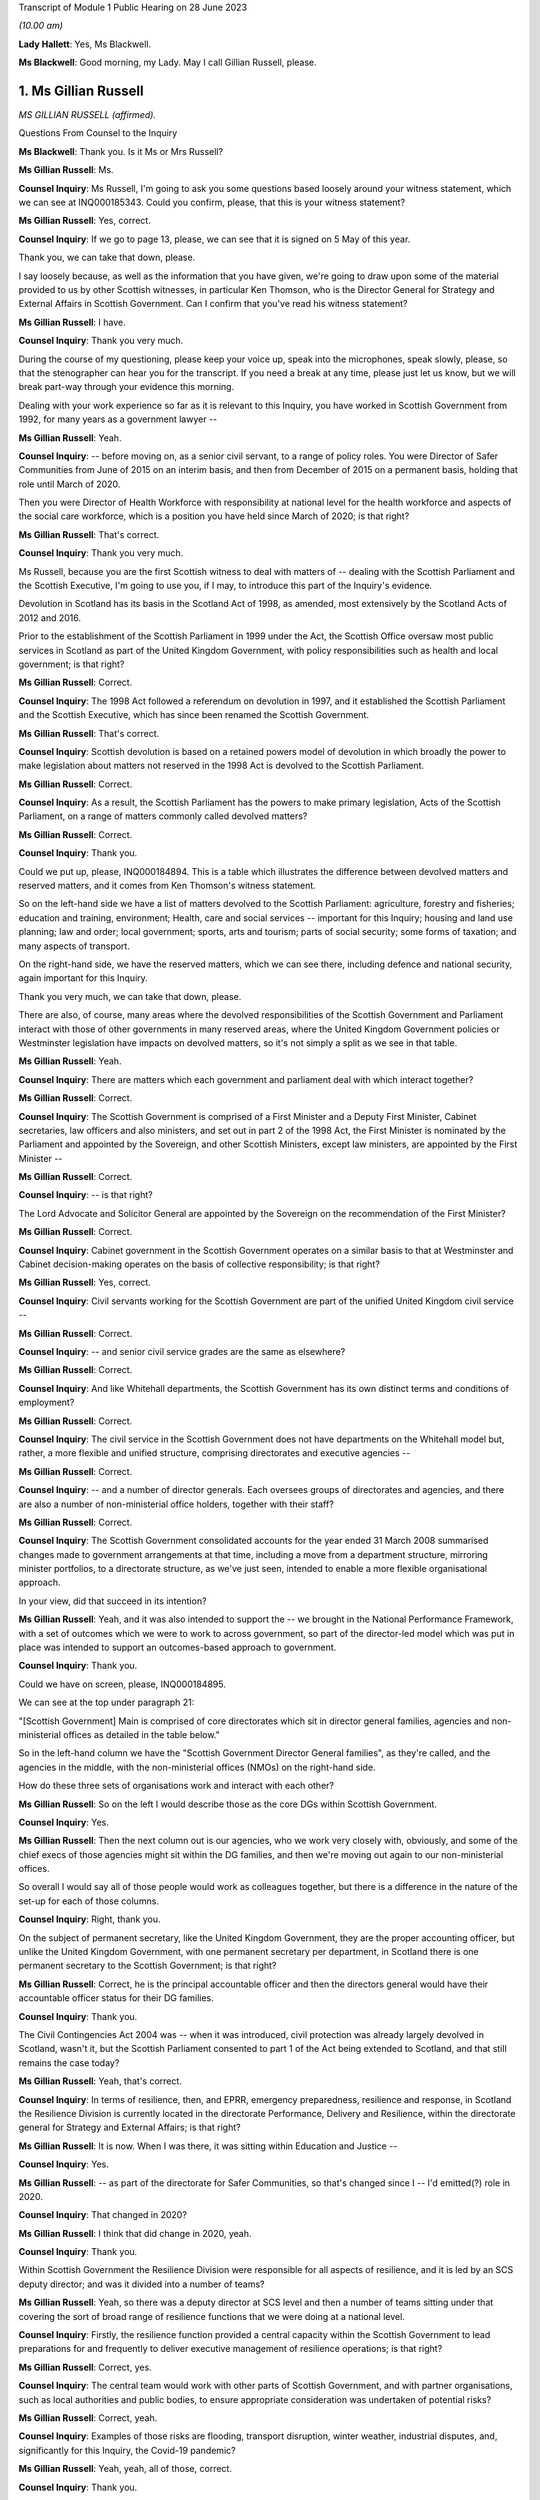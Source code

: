Transcript of Module 1 Public Hearing on 28 June 2023

*(10.00 am)*

**Lady Hallett**: Yes, Ms Blackwell.

**Ms Blackwell**: Good morning, my Lady. May I call Gillian Russell, please.

1. Ms Gillian Russell
=====================

*MS GILLIAN RUSSELL (affirmed).*

Questions From Counsel to the Inquiry

**Ms Blackwell**: Thank you. Is it Ms or Mrs Russell?

**Ms Gillian Russell**: Ms.

**Counsel Inquiry**: Ms Russell, I'm going to ask you some questions based loosely around your witness statement, which we can see at INQ000185343. Could you confirm, please, that this is your witness statement?

**Ms Gillian Russell**: Yes, correct.

**Counsel Inquiry**: If we go to page 13, please, we can see that it is signed on 5 May of this year.

Thank you, we can take that down, please.

I say loosely because, as well as the information that you have given, we're going to draw upon some of the material provided to us by other Scottish witnesses, in particular Ken Thomson, who is the Director General for Strategy and External Affairs in Scottish Government. Can I confirm that you've read his witness statement?

**Ms Gillian Russell**: I have.

**Counsel Inquiry**: Thank you very much.

During the course of my questioning, please keep your voice up, speak into the microphones, speak slowly, please, so that the stenographer can hear you for the transcript. If you need a break at any time, please just let us know, but we will break part-way through your evidence this morning.

Dealing with your work experience so far as it is relevant to this Inquiry, you have worked in Scottish Government from 1992, for many years as a government lawyer --

**Ms Gillian Russell**: Yeah.

**Counsel Inquiry**: -- before moving on, as a senior civil servant, to a range of policy roles. You were Director of Safer Communities from June of 2015 on an interim basis, and then from December of 2015 on a permanent basis, holding that role until March of 2020.

Then you were Director of Health Workforce with responsibility at national level for the health workforce and aspects of the social care workforce, which is a position you have held since March of 2020; is that right?

**Ms Gillian Russell**: That's correct.

**Counsel Inquiry**: Thank you very much.

Ms Russell, because you are the first Scottish witness to deal with matters of -- dealing with the Scottish Parliament and the Scottish Executive, I'm going to use you, if I may, to introduce this part of the Inquiry's evidence.

Devolution in Scotland has its basis in the Scotland Act of 1998, as amended, most extensively by the Scotland Acts of 2012 and 2016.

Prior to the establishment of the Scottish Parliament in 1999 under the Act, the Scottish Office oversaw most public services in Scotland as part of the United Kingdom Government, with policy responsibilities such as health and local government; is that right?

**Ms Gillian Russell**: Correct.

**Counsel Inquiry**: The 1998 Act followed a referendum on devolution in 1997, and it established the Scottish Parliament and the Scottish Executive, which has since been renamed the Scottish Government.

**Ms Gillian Russell**: That's correct.

**Counsel Inquiry**: Scottish devolution is based on a retained powers model of devolution in which broadly the power to make legislation about matters not reserved in the 1998 Act is devolved to the Scottish Parliament.

**Ms Gillian Russell**: Correct.

**Counsel Inquiry**: As a result, the Scottish Parliament has the powers to make primary legislation, Acts of the Scottish Parliament, on a range of matters commonly called devolved matters?

**Ms Gillian Russell**: Correct.

**Counsel Inquiry**: Thank you.

Could we put up, please, INQ000184894. This is a table which illustrates the difference between devolved matters and reserved matters, and it comes from Ken Thomson's witness statement.

So on the left-hand side we have a list of matters devolved to the Scottish Parliament: agriculture, forestry and fisheries; education and training, environment; Health, care and social services -- important for this Inquiry; housing and land use planning; law and order; local government; sports, arts and tourism; parts of social security; some forms of taxation; and many aspects of transport.

On the right-hand side, we have the reserved matters, which we can see there, including defence and national security, again important for this Inquiry.

Thank you very much, we can take that down, please.

There are also, of course, many areas where the devolved responsibilities of the Scottish Government and Parliament interact with those of other governments in many reserved areas, where the United Kingdom Government policies or Westminster legislation have impacts on devolved matters, so it's not simply a split as we see in that table.

**Ms Gillian Russell**: Yeah.

**Counsel Inquiry**: There are matters which each government and parliament deal with which interact together?

**Ms Gillian Russell**: Correct.

**Counsel Inquiry**: The Scottish Government is comprised of a First Minister and a Deputy First Minister, Cabinet secretaries, law officers and also ministers, and set out in part 2 of the 1998 Act, the First Minister is nominated by the Parliament and appointed by the Sovereign, and other Scottish Ministers, except law ministers, are appointed by the First Minister --

**Ms Gillian Russell**: Correct.

**Counsel Inquiry**: -- is that right?

The Lord Advocate and Solicitor General are appointed by the Sovereign on the recommendation of the First Minister?

**Ms Gillian Russell**: Correct.

**Counsel Inquiry**: Cabinet government in the Scottish Government operates on a similar basis to that at Westminster and Cabinet decision-making operates on the basis of collective responsibility; is that right?

**Ms Gillian Russell**: Yes, correct.

**Counsel Inquiry**: Civil servants working for the Scottish Government are part of the unified United Kingdom civil service --

**Ms Gillian Russell**: Correct.

**Counsel Inquiry**: -- and senior civil service grades are the same as elsewhere?

**Ms Gillian Russell**: Correct.

**Counsel Inquiry**: And like Whitehall departments, the Scottish Government has its own distinct terms and conditions of employment?

**Ms Gillian Russell**: Correct.

**Counsel Inquiry**: The civil service in the Scottish Government does not have departments on the Whitehall model but, rather, a more flexible and unified structure, comprising directorates and executive agencies --

**Ms Gillian Russell**: Correct.

**Counsel Inquiry**: -- and a number of director generals. Each oversees groups of directorates and agencies, and there are also a number of non-ministerial office holders, together with their staff?

**Ms Gillian Russell**: Correct.

**Counsel Inquiry**: The Scottish Government consolidated accounts for the year ended 31 March 2008 summarised changes made to government arrangements at that time, including a move from a department structure, mirroring minister portfolios, to a directorate structure, as we've just seen, intended to enable a more flexible organisational approach.

In your view, did that succeed in its intention?

**Ms Gillian Russell**: Yeah, and it was also intended to support the -- we brought in the National Performance Framework, with a set of outcomes which we were to work to across government, so part of the director-led model which was put in place was intended to support an outcomes-based approach to government.

**Counsel Inquiry**: Thank you.

Could we have on screen, please, INQ000184895.

We can see at the top under paragraph 21:

"[Scottish Government] Main is comprised of core directorates which sit in director general families, agencies and non-ministerial offices as detailed in the table below."

So in the left-hand column we have the "Scottish Government Director General families", as they're called, and the agencies in the middle, with the non-ministerial offices (NMOs) on the right-hand side.

How do these three sets of organisations work and interact with each other?

**Ms Gillian Russell**: So on the left I would describe those as the core DGs within Scottish Government.

**Counsel Inquiry**: Yes.

**Ms Gillian Russell**: Then the next column out is our agencies, who we work very closely with, obviously, and some of the chief execs of those agencies might sit within the DG families, and then we're moving out again to our non-ministerial offices.

So overall I would say all of those people would work as colleagues together, but there is a difference in the nature of the set-up for each of those columns.

**Counsel Inquiry**: Right, thank you.

On the subject of permanent secretary, like the United Kingdom Government, they are the proper accounting officer, but unlike the United Kingdom Government, with one permanent secretary per department, in Scotland there is one permanent secretary to the Scottish Government; is that right?

**Ms Gillian Russell**: Correct, he is the principal accountable officer and then the directors general would have their accountable officer status for their DG families.

**Counsel Inquiry**: Thank you.

The Civil Contingencies Act 2004 was -- when it was introduced, civil protection was already largely devolved in Scotland, wasn't it, but the Scottish Parliament consented to part 1 of the Act being extended to Scotland, and that still remains the case today?

**Ms Gillian Russell**: Yeah, that's correct.

**Counsel Inquiry**: In terms of resilience, then, and EPRR, emergency preparedness, resilience and response, in Scotland the Resilience Division is currently located in the directorate Performance, Delivery and Resilience, within the directorate general for Strategy and External Affairs; is that right?

**Ms Gillian Russell**: It is now. When I was there, it was sitting within Education and Justice --

**Counsel Inquiry**: Yes.

**Ms Gillian Russell**: -- as part of the directorate for Safer Communities, so that's changed since I -- I'd emitted(?) role in 2020.

**Counsel Inquiry**: That changed in 2020?

**Ms Gillian Russell**: I think that did change in 2020, yeah.

**Counsel Inquiry**: Thank you.

Within Scottish Government the Resilience Division were responsible for all aspects of resilience, and it is led by an SCS deputy director; and was it divided into a number of teams?

**Ms Gillian Russell**: Yeah, so there was a deputy director at SCS level and then a number of teams sitting under that covering the sort of broad range of resilience functions that we were doing at a national level.

**Counsel Inquiry**: Firstly, the resilience function provided a central capacity within the Scottish Government to lead preparations for and frequently to deliver executive management of resilience operations; is that right?

**Ms Gillian Russell**: Correct, yes.

**Counsel Inquiry**: The central team would work with other parts of Scottish Government, and with partner organisations, such as local authorities and public bodies, to ensure appropriate consideration was undertaken of potential risks?

**Ms Gillian Russell**: Correct, yeah.

**Counsel Inquiry**: Examples of those risks are flooding, transport disruption, winter weather, industrial disputes, and, significantly for this Inquiry, the Covid-19 pandemic?

**Ms Gillian Russell**: Yeah, yeah, all of those, correct.

**Counsel Inquiry**: Thank you.

Could we put up, please, INQ000102938. This is a document titled Preparing Scotland -- Scottish Guidance on Resilience -- Philosophy, Principles, Structures and Regulatory Duties.

If we move to page 2, please, we can see that, if we could just have a look at the whole page, first of all, thank you, we can see bottom left-hand corner it's signed by John Swinney, the "Deputy First Minister" --

**Ms Gillian Russell**: Correct.

**Counsel Inquiry**: -- "with responsibility for Resilience".

**Ms Gillian Russell**: Yeah.

**Counsel Inquiry**: We'll move in a moment to talk about his role in resilience. We can see it's dated June of 2016.

Let's look at the ministerial foreword, please, to identify what this document is intended to achieve:

"Resilience is everyone's business. Individuals, communities, emergency services and the wider public sector including Scottish Government, as well as voluntary organisations and businesses all have their part to play in making Scotland safe and secure."

If we scroll down, please, to the next main paragraph:

"This revised Preparing Scotland guidance sets out the philosophy, principles and practices that act as the building blocks for resilience. It is based on the experience and expertise of the resilience community within Scotland. Resilience professionals will be the main readership of this guidance and, with the support of the Scottish Government, they are key to effective co-ordination of the five key activities of Integrated Emergency Management, namely assessment, prevention, preparation, response and recovery."

Then this:

"It is vital, however, that we all see Scotland's resilience as our responsibility to support the safety and well-being of our neighbours and communities across the country, from those in remote and rural locations to those in our towns and cities. This message, that resilience is everyone's business, needs to be echoed across Scotland and I would urge you all to take this message forward."

Now, if we move to page 5, please -- thank you -- we can see that the purpose of the guidance is:

"... not intended to be an operations manual, but is instead guidance to responders assisting them assess, plan, respond and recover. It establishes good practice based on professional expertise, legislation and lessons learned from planning for and dealing with major emergencies at all levels. It reflects a process which prepares for emergencies from the identification of a risk to the completion of the recovery process."

So as we can see there, it's a set of guidance intended to cover the whole --

**Ms Gillian Russell**: Yeah.

**Counsel Inquiry**: -- of the process from identification of risk down to the very end of the recovery process.

**Ms Gillian Russell**: Yeah, and it was intended to be put in place in a way that was user friendly.

**Counsel Inquiry**: Yes.

**Ms Gillian Russell**: So if you go on to the Ready Scotland website, you can see quite easily how that guidance flows out from central right down into community and the guidance around communities, for example.

**Counsel Inquiry**: We'll look at that in a moment, yes.

Could we go to page 7 of this document, please. Thank you, and just zoom in to the "'Hub and Spokes' Model" of "Preparing Scotland".

Now, we can see that there are several issues here to be considered. Can you explain to us, please, Ms Russell, how you would use this table, this diagram, in order to demonstrate the preparedness process in terms of risk assessment and response to any emergency?

**Ms Gillian Russell**: Yeah, so the central document Preparing Scotland sets out the detail around, I suppose, that higher level strategic thinking about how to do your preparation for -- in relation to risk.

Then, as you see, what are called the spokes, each have their own guidance sitting underneath it. So, for example, if you press on "Community Resilience", what you will get is then a whole set of guidance about how to respond in relation to that, building resilient communities, and there's a whole set of guidance dated May 2019 that sits underneath that button that sets out principles and approaches to how to go about ensuring that you have that resilient community at local level.

So if you go round each of the buttons, they'll each have a set of, I suppose, cascading guidance which fits within the subject heading.

If you look at "Care for People" as another example, the Care for People guidance which was published in 2017 sets out a whole set of things that you will want to consider if you're an organisation caring for people, and that would include things from setting up, for example, shelters to thinking about diversity and inclusion within your communities.

So I suppose it was a way to try to help people to navigate what could be quite a complex environment, and really support people in their thinking in terms of their own preparation, bearing in mind that, in terms of the Civil Contingencies Act, the responsibility would still sit on the first and second responders, but really that point, resilience is everybody's business, how do you get to a point where resilience is really embedded through your society, through this kind of approach.

**Counsel Inquiry**: So who would be expected to use this guidance and to access the hub and spokes model in the way in which you've described?

**Ms Gillian Russell**: So it is publicly accessible information, so if you were a community group you could go onto this and actually have a look and say, "Right, I'm going to have a look at community resilience. What could I do as a community group to improve the resilience of my community?" So actually it was like a multifaceted audience that could use this. It's also something that we would expect our responder community to use, and we also had, obviously, in terms of overarching structure -- probably we'll come to this later -- our strategic resilience partnership, the regional resilience partnerships, and then our local resilience partnerships.

**Counsel Inquiry**: If we pressed on Risk and Preparedness Assessment, which is in the top left-hand spoke, what would we see there and how would that assist us? Bearing in mind that we're told it's not an operations manual --

**Ms Gillian Russell**: Yeah, yeah.

**Counsel Inquiry**: -- but it's guidance.

**Ms Gillian Russell**: So it would give you principles and ways and suggested ways of doing that risk and preparedness assessment, and I think there is evidence within the papers of how that started to then play out in practice. So it's, I suppose, a way of trying to support people culturally to think about resilience and then giving them some very practical ways of analysing and understanding what the risks are and how to mitigate them for them and their local areas.

**Counsel Inquiry**: How does this sit with the Ready Scotland website with its hyperlinks?

**Ms Gillian Russell**: Yeah, so that sits within Ready Scotland, so you can go into Ready Scotland and find that material.

**Counsel Inquiry**: And find this?

**Ms Gillian Russell**: Yeah.

**Counsel Inquiry**: Let's have a look at that, please.

It's at INQ000196610. If we scroll down, please, I think the next sheet should be a series of hyperlinks. Yes.

**Ms Gillian Russell**: Yeah, yeah.

**Counsel Inquiry**: So this is what we would see if we went on the Ready Scotland website, and explain to us, please, Ms Russell, what this is and how this would help.

**Ms Gillian Russell**: Yeah, so, I mean, they are really the spokes that we were talking about, so you would just go into any of those topics and that would give you a whole set of guidance. Some of the guidance is pretty long, some of it is much shorter and more concise, depending on the subject area and the level of detail it was felt necessary to provide.

But overall, if you look across all of the topics, the totality of the topics should be supporting your overall strategic priority about creating that resilient country that was talked about by Mr Swinney in that foreword.

**Counsel Inquiry**: Of course this is a public-facing website.

**Ms Gillian Russell**: Yes.

**Counsel Inquiry**: Anybody can go on this.

**Ms Gillian Russell**: Yes.

**Counsel Inquiry**: But would you also expect those within the Resilience department to need to access these sorts of documents or not?

**Ms Gillian Russell**: Yeah, so part of the role of Resilience Division was to make sure that this material was user friendly and publicly available in a format that was accessible to people. So that was some of the work. And I suppose it's always -- you know, Resilience was always on an improvement cycle, so, you know, we'd always be seeking to learn what was working, what needed to change and improve. So the documents, as they are now, would improve over time as we took feedback and heard how they were working in practice for people.

**Counsel Inquiry**: How often would that take place? Was there a set time at which the documents would automatically be reviewed and amended, or was it a reactive process and only took place if an issue arose and it was brought to your attention that one of the documents perhaps needed looking at?

**Ms Gillian Russell**: So I think the time I was in role was really the point at which all of this material was being assembled and put out into that public-facing forum. Since I've left, in 2020, I'm not sure how that process has worked, but certainly the expectation was that that would be adjusted over time.

**Counsel Inquiry**: Right. But these documents don't have a strict date by which they have to be reviewed?

**Ms Gillian Russell**: No, they didn't, no.

**Counsel Inquiry**: Thank you, we can take that down now.

**Lady Hallett**: One of the key activities of emergency management was said to be prevention. What would I click on if I wanted to look at prevention?

**Ms Gillian Russell**: So I think if you looked at, for example, building resilient communities, there would be -- there would be material in the Building Resilient Communities guidance that would tell you about things to be aware of, things to think about, things that you might want to plan as a community to enable you to think preventatively. I mean, some of it is -- for example, the A9 corridor, in winter we always have a lot of issues along the A9 corridor, so a lot of work was done with communities along that corridor so they would be better able to respond as communities to bad weather over periods of time, and that was quite an effective approach.

So I suppose prevention in the sense of better adapting your response to things that happen on a regular basis would be an example.

**Lady Hallett**: Better preparing your response is not preventing, is it?

**Ms Gillian Russell**: Well, I suppose if you're talking about broader prevention, you might go back to the sort of policy areas, so if I looked at the strategic risk assessment, and the way that the strategic risk assessment was prepared, for example, the flooding element of that was done along with our flooding policy colleagues, so actually getting them to think about the flooding risk might help them to design their future policies differently.

So that would -- so you're not necessarily going to find that in this, but in terms of how the strategic risk assessment was done for Scotland, you would be working with different policy areas to help them understand risk, and perhaps think differently about how to design their policies for the future to mitigate that risk.

So I think that is probably getting more into a preventative space.

**Ms Blackwell**: If we look at the bottom right-hand corner, we can see "Regional Resilience Partnerships' Risk Preparedness Assessment Guidance". Now, it's right, isn't it, that there was a system of strategic co-ordinating groups, or SCGs, which then transferred into a series of regional resilience partnerships, or RRPs, together with local resilience partnerships, which are LRPs.

The SCGs existed in resilience planning in Scotland prior to introduction of the RRPs. What was the shift between the two, and how did it manifest itself practically?

**Ms Gillian Russell**: So I took up post in 2015 so the regional resilience partnerships were already in place by then, so I worked with them as entities from 2015 --

**Counsel Inquiry**: There were eight SCGs, weren't there, which then became three regional resilience partnerships?

**Ms Gillian Russell**: Yeah. So the three regional resilience partnerships, north, east and west, were all headed up by assistant chief constables, and so I think they mirrored the -- because we had the reform of police and fire service and the creation of the single police and fire service in Scotland from April 2013, so I think the regional resilience partnerships -- to some extent the police and fire service both have north, east and west areas sitting above their divisional command structures. So I think that the regional resilience partnerships were able to build on the changes that came forward from the single police and fire service, and allowed that more strategic look-across. So the north region, looking at what the risks were for the north region, how would that north region then respond and plan in relation to that. So you can see that coming through the documentation.

There was then reviews of the regional resilience partnerships, risk assessment and where we saw the mitigation, and that then, again, was a continuous improvement cycle: where were the gaps, what was needed to improve.

**Counsel Inquiry**: So each of the regional resilience partnerships performed their own regional risk assessments, and did that draw upon the Scottish risk assessment?

**Ms Gillian Russell**: It did, yeah.

**Counsel Inquiry**: Did that cascade down into the local resilience partnerships that sat within each of those regions?

**Ms Gillian Russell**: Yes, correct, so it was meant to be a kind of integrated national/regional/local system.

**Counsel Inquiry**: Right, thank you.

**Lady Hallett**: Can we just slow things down a little?

**Ms Blackwell**: Yes, certainly. My fault, sorry.

We can take that down, please, thank you.

There are three key differences between the English and Scottish local resilience structures. First, in terms of the regional tier that we've just been discussing, Scotland has a statutory requirement for a regional tier of RRPs, doesn't it, whereas England doesn't have a formal legal requirement for the regional tier.

What do you think are the benefits of having that regional tier?

**Ms Gillian Russell**: So I think it did enable us to create capacity at that regional level, so there was quite a lot of support put into the capability and skills to support those regional partnerships. It also meant that we could assess across that, and you'll see that it was the chief fire officer in the fire service that did that assessment, across each resilience partnership, to look at what they were preparing, what the risk assessments and mitigations looked like. So I think it supported a slightly different approach.

As I've said already, given we had the single police and fire service and a different understanding of how we could understand Scotland in terms of east, north and west, I think it fitted with that model as well. So I think that was helpful, because obviously the police and fire service are Category 1 responders, and the ambulance service as well is a national service in Scotland, so it supported some of the national service providers to be working in that way in a regional level.

**Counsel Inquiry**: The second difference is the local tier. England has a statutory requirement for a local tier of local resilience forums. Scotland doesn't have any formal legal provision for that, but, as we've just discussed, there is in fact a level of local resilience partnerships?

**Ms Gillian Russell**: Correct, yeah.

**Counsel Inquiry**: Do you think that there's any disadvantage to not having that as a legal requirement? Has that made any difference to the way that things are arranged in Scotland?

**Ms Gillian Russell**: It's not something that's been raised with me as a concern. I mean, one of the -- one of the principles is subsidiarity, so you would deal with things at the level at which it was most appropriate to deal with them. So very localised things obviously you would be dealing with them only within a single LRP, and then obviously, depending on the nature of what you were doing, you might need more engagement with your regional resilience partnership or, indeed, that whole of government national response as appropriate.

**Counsel Inquiry**: All right.

Thirdly, there is a difference in the separation or combination of preparedness and response, so in England the local resilience forums cover preparedness only and strategic co-ordinating groups cover response and recovery, but in contrast the regional resilience partnerships and local resilience partnerships in Scotland perform the dual function of preparedness, response and recovery, don't they?

**Ms Gillian Russell**: Well, they're all part of the same cycle, really, I think, so we would view those as part of an overall integrated cycle looking at resilience.

**Counsel Inquiry**: Do you view that as an advantage or a disadvantage, having all of that dealt with by the same organisations?

**Ms Gillian Russell**: I would -- I would view it as an advantage, because it does mean that you can ... I think my Lady made the point earlier about where's the prevention. I think if you have responsibility for the whole, you're much more likely to get into that preventative space and think differently about what you need to do in terms of your substantive policy and planning to deliver resilience for communities.

**Counsel Inquiry**: We're now going to look at some other groups, organisations, SGoRR, SGoR(O) and SGoR(M).

Can we have on screen, please, INQ000102938, at page 25, thank you very much.

These are the response and recovery organisations:

"SGoR(M) [which is the ministerial group] sets the strategic direction for Scotland's response. It acts on behalf of, and reports to, the Scottish Cabinet. In the response phase, membership of SGoR(M) is determined by the nature of emergency.

"The procedures that support [it] will be activated flexibly. A judgement will be made by the Scottish Government in each set of circumstances about precisely what elements need to be activated. An essential element of a national response will be the activation of the Scottish Government Resilience Room. Resilience Partnerships will be advised of the activation of SGoRR as soon as is practicable."

If we look further down to the next body, the Scottish Government Resilience (Officials), SGoR(O), it's:

"... a group of senior Scottish Government officials drawn from all relevant Directorates (ie government policy areas such as Business and Industry, Health, Environment etc), plus external members on occasion. It will:

"- analyse information received by the SG [Scottish Government] and provide advice to the SGoR(M) on options for handling the consequences of the emergency

"- oversee implementation of decisions taken by the SGoR(M)

"- ensure co-ordination of Scottish Government activity."

Finally, the "Scottish Government Resilience Room" itself:

"When the scale or complexity of an emergency is such that some degree of central government co-ordination or support becomes necessary, Scottish Government will activate its emergency response arrangements through SGoRR. The precise role of SGoRR will vary depending on the nature of the emergency."

We can see there a series of bullet points which set out what the Resilience Room is designed to do.

So, just pausing there, Ms Russell, can you explain to us when the setting up of the SGoRR, Resilience Room, would be necessary and how it would interact with the ministers group and the operations group?

**Ms Gillian Russell**: Okay, so perhaps take an example, if that would be helpful?

**Counsel Inquiry**: Yes, please.

**Ms Gillian Russell**: So a couple of years ago, pre-pandemic, there was very significant flooding in Scotland, across Scotland, and it became apparent that it wasn't going to be managed within a local resilience partnership or within a region, so SGoRR would have been activated.

On that SGoRR activation, you'd be looking to see, like, what are your strategic priorities now for managing this flooding event, who do you need round the table to do that well, and then what would be the ministerial engagement in that.

So if I was gold command for that, we would probably have a SGoRR officials meeting which would involve our resilience -- our regional resilience partnerships, relevant first responders, relevant policy officials in government and agree what the approach should be to manage through that emergency.

**Counsel Inquiry**: May I just ask, is the decision to activate made by the Resilience Division or at senior ministerial level?

**Ms Gillian Russell**: We would generally give advice about the need for activation depending on the subject matter. I mean, in my time in the role, there was a number of terrorism incidents, there were sort of specific weather-related incidents, we had things like the Trump visit where SGoRR was activated over that period because of the level of safety and security issues. So the activation would depend on the nature of the event.

Some events were known, so it would be a planned activation, others would emerge and it would be, you know, very quick advice to ministers to say: We think we need to activate SGoRR and put in place the arrangements that are going to enable us to strategically co-ordinate through the emergency that we were dealing with.

**Counsel Inquiry**: How does the activation of the Resilience Room work with the other two groups, the SGoR(M) and SGoR(O)?

**Ms Gillian Russell**: Yeah, so they're all really part of the same thing. So the SGoR Officials would be without ministers, and we generally have SGoR Officials to try and flush out what are the issues, what need to be addressed, then we'd have a SGoR Ministerial if necessary. Generally the DFM or the FM might chair, depending on the nature of the incident, and you would have relevant ministers round the table. So, in a flooding, you would have the minister responsible for the fire service, whoever was responsible for environment, transport, et cetera, sitting round that table. So it's really all part of the same arrangement.

So when you activate SGoRR, depending on the nature you would be put in placing your Officials meetings and your Ministerial meetings, and then you would have kind of a battle rhythm over the number of days or weeks it took to work your way through that particular incident.

**Counsel Inquiry**: How would the activation of SGoRR work with and interact with the United Kingdom Government in a nationwide crisis?

**Ms Gillian Russell**: Yeah, so there would be examples of that, so if COBR stood up -- so, for example, if there is a fuel disruption issue, that might be an example of that. And I worked very closely with resilience colleagues in Cabinet Office, Katharine Hammond was my main point of contact there, and we also would work with the Welsh Government, so issues that were across Wales, England and Scotland, I would work closely and had a good relationship with Welsh Government as well, as senior officials, and then that would be mirrored with my kind of officials within the Resilience Division, we'd have cross-government contacts and relationships.

**Counsel Inquiry**: We will hear during the course of this Inquiry from the Deputy First Minister, John Swinney, who has provided a witness statement to the Inquiry in which he gives his view that "SGoRR had developed significantly" from the first moment that it was developed, and it is "a reliable and dependable grouping with expertise in handling resilience incidents". Do you agree with that description?

**Ms Gillian Russell**: Yeah, we did a lot of work to create the right skills and capabilities in that team to do that work well, and we had very good relationships with our Category 1 responders and there was a lot of work done, both at senior and tactical operational level, to make sure that those relationships worked well and we were well placed as an overarching team where needs be to work with together across Scotland.

**Counsel Inquiry**: As you know, in the UK Cabinet Office, the Civil Contingencies Secretariat is split between the COBR unit and the Resilience Directorate. Do you think that that is something which SGoRR would benefit from or not?

**Ms Gillian Russell**: I think because we only have a single government, it makes sense to keep those functions together. But I think it's just important to note that the functions of Preparing Scotland, that we've been talking about earlier, and the function of being able to do that resilience response through those arrangements are different things. So the government -- the overall capacity needs to be sufficient to do both well. If that makes sense?

**Counsel Inquiry**: Yes, thank you.

John Swinney held ministerial responsibilities for resilience as Deputy First Minister from November of 2014 to March of 2023, and it's now held by the Cabinet Secretary for Justice and Home Affairs, I think. He held the resilience portfolio concurrently with other wide-ranging portfolios, Cabinet Secretary for Finance and Sustainable Growth in the Scottish Government, and Cabinet Secretary for Education and Skills.

Did you see that as a problem? Do you think that his portfolio was too wide-ranging? Do you think that he should have been able to concentrate more on resilience? Or do you think that it was a benefit for him to have his eyes across lots of areas of Scottish Government?

**Ms Gillian Russell**: So obviously you'll hear from Mr Swinney tomorrow, I think. My view was he was very clear about the importance of resilience and always gave it the attention that it needed, and was very, very meticulous about that throughout the whole time that I worked with him.

Yes, you know, if it was appropriate, it would be delegated to others, but where he saw the need he would always step in. And there were particularly challenging sets of issues that he very personally took the lead in. Actually, as Deputy First Minister, it was helpful as well because he obviously had a cross-cutting role as Deputy First Minister in his broader role. But I didn't ever see that as a problem.

**Counsel Inquiry**: What is the Cabinet subcommittee on -- Scottish Government Resilience CSC (SGoR); is that how I say it correctly?

**Ms Gillian Russell**: So the subcommittee on -- have you got a reference to that?

**Counsel Inquiry**: Cabinet subcommittee on Scottish Government Resilience. I understand that it's the Scottish equivalent to the United Kingdom Government's NSC(THRC), so the threats committee --

**Ms Gillian Russell**: Ah, right, okay. Yeah, so that would be ministers coming together to look collectively at some of the risks.

**Counsel Inquiry**: Is that a group which sits all of the time or is that something which is stood up at an appropriate moment?

**Ms Gillian Russell**: So that may be something that has become clearer in the last three years since I've been doing the role. So it may be something -- is it in Ken's statement?

**Counsel Inquiry**: In fact I think there is a reference to it in Preparing Scotland, so if we can go back to that document.

**Ms Gillian Russell**: Yes, let's go back to that.

**Counsel Inquiry**: It's INQ000102938 and page 25. Thank you.

In fact, if we can highlight, please, the group itself, which is under the heading "Preparation". Thank you.

"In preparation, the role of CSC SGoR is to give ministerial oversight to strategic policy and guidance in the context of resilience in Scotland. [It] meets in preparation for emergency response and keeps abreast of matters related to promoting and improving civil protection, contingency planning and preparing for specific contingencies such as pandemic influenza.

"Whilst acknowledging the independence of Category 1 responder agencies to undertake preparation pertaining to resilience, such preparation will generally take place within an overarching structure of legislation and national guidance. It is the role of CSC SGoR to approve new national guidance and to make decisions on the taking forward of new legislation."

Sorry, go on?

**Ms Gillian Russell**: No, the reason I'm pausing is, in my experience in the role, I would say probably Cabinet overall took decisions in relation to matters in relation to resilience rather than working through that Cabinet subcommittee. I mean, obviously I'd be happy if there's further specific examples of what the Cabinet subcommittee did, but in my recollection it was probably more Cabinet as a whole that would have looked at resilience issues rather than that subcommittee.

**Counsel Inquiry**: All right. Do you happen to know how often the group met?

**Ms Gillian Russell**: I don't, and --

**Counsel Inquiry**: We will ask other witnesses.

**Ms Gillian Russell**: Yeah, I think perhaps to ask other witnesses, but my recollection would be that issues were more dealt with through the overarching Cabinet rather than through a subcommittee.

**Counsel Inquiry**: One thing I think that you do have experience of is the directors network?

**Ms Gillian Russell**: Yes.

**Counsel Inquiry**: How often did that meet and who would be invited to those meetings?

**Ms Gillian Russell**: Yes, so the directors network meets every week on a Thursday morning and all of our directors from across government go to that meeting every week and it's used as an opportunity to look at strategic issues, update on key things that all directors need to know, it's attended by the Executive team as well, and it's the -- I suppose, the main way, verbally, of keeping directors updated and it's a way of sharing information as well across that directors network.

**Counsel Inquiry**: Was there any wider briefing of Cabinet, other than the directors' meeting?

**Ms Gillian Russell**: So the directors' meeting was -- directors are the officials, so in terms of briefing Cabinet, I mean, Cabinet would be kept updated on resilience issues generally, there would be ongoing discussions with Cabinet, I mean, certainly, you know, in terms of response events, Cabinet would be very engaged. We would have gone to Cabinet for decision-making around kind of the overarching strategic approach to resilience we were taking forward through the Scottish risk assessment and the various other material that you've referred to.

**Counsel Inquiry**: So there was no difficulty getting access to whoever you needed to speak to in order to discuss matters of preparation or resilience or anything like that?

**Ms Gillian Russell**: No, there wasn't, I would say the government generally put a big priority on making sure that we were always on top of these issues and that they were engaged early and effectively on things.

**Counsel Inquiry**: What is the Scottish Resilience Partnership?

**Ms Gillian Russell**: So -- the Strategic Resilience Partnership, I think it is, yes.

**Counsel Inquiry**: Strategic Resilience Partnership, sorry.

**Ms Gillian Russell**: So I set that up in 2016, bringing together the Cat 1 responders at more senior level and the regional resilience partnership leads, so it was a mix of local authority, chief execs, senior police and fire, senior ambulance, coastguard, SEPA were there, and the point of that Strategic Resilience Partnership was to provide that sort of guiding coalition across resilience as we were supplementing it in Scotland.

**Counsel Inquiry**: Did you perceive that there was a gap that needed to be filled when you first implemented the Strategic Resilience Partnership?

**Ms Gillian Russell**: So what I felt was needed was an open space for frank discussion about key issues in relation to resilience that was future facing, so the agenda was really set on the basis that -- of looking ahead and looking at issues that perhaps needed more attention or just a bit of a step back: Are we doing everything that we need to be doing? And those leaders round that table were viewed as the people that could help challenge and discuss that frankly.

**Counsel Inquiry**: Was it always the same people, the same individuals, who would attend the partnership, or was there a varying membership from time to time?

**Ms Gillian Russell**: It was the same membership, but we'd obviously bring in different people depending on the topic that was to be discussed, and quite often the Deputy First Minister would come and chair part or all of those meetings.

**Counsel Inquiry**: When you refer to it as a safe space for open discussion --

**Ms Gillian Russell**: Yeah.

**Counsel Inquiry**: -- how did you ensure that that was the atmosphere that was generated?

**Ms Gillian Russell**: I think that was the expectation of setting up the sessions, that people would feel free to speak and be open and challenge, and that was the point of bringing people together, and also just be honest about things, areas that they felt were of risk or areas that we needed to do more work on collectively at that senior strategic level.

**Counsel Inquiry**: Did you have experts invited in to provide advice on certain issues?

**Ms Gillian Russell**: Yes, we would do from time to time depending on the issue. I remember, for example, a session on cyber risk and resilience, and we would have had people come to that meeting with an expertise in that area. Just as an example.

**Counsel Inquiry**: Do you think it succeeded in its intention to provide open discussion on issues?

**Ms Gillian Russell**: So I think it did. I think obviously there's always more work to do on these things, so how do you improve that. I also think it created very strong relationships across that strategic community, and I think that that grouping of senior leaders moved into the pandemic and were able to provide a lot of leadership as a leadership grouping through the pandemic. I mean, I had moved to a different role by then, but I do understand that they were -- worked very well together through the pandemic.

**Counsel Inquiry**: One of the purposes of the group was to provide advice to the resilience community on how best to ensure that Scotland is prepared to respond effectively to major emergencies.

**Ms Gillian Russell**: Yeah.

**Counsel Inquiry**: How did you take that forwards? As a practical matter --

**Ms Gillian Russell**: Yeah.

**Counsel Inquiry**: -- who was invited to be involved in the discussion of the effective preparation of Scotland for major emergencies?

**Ms Gillian Russell**: So it would -- it was probably topic-specific, so we would be looking at topics across years, and then obviously taking actions from those meetings and implementing the actions that came out of those meetings.

**Counsel Inquiry**: Thank you.

I want to now move to discuss the National Risk Assessment and the National Security Risk Assessment and the Scottish Risk Assessment.

**Ms Gillian Russell**: Yeah.

**Counsel Inquiry**: First of all I want to ask you about the level of involvement of Scotland in the National Risk Assessment process.

Could we have on screen, please, INQ000147769.

This is the 2016 National Risk Assessment -- thank you -- as we can see from the front sheet. If we go to page 2 and the foreword, please, thank you.

"The United Kingdom has an enviable reputation for stability and resilience, a reputation built on the foundations of robust risk management and tried and tested emergency response and recovery arrangements. This resilience is crucial to supporting our people and businesses and through them the economy and society."

If we could move down the page, please, and highlight the paragraph at the bottom there beginning with the word "Compiling". Thank you.

"Compiling the National Risk Assessment requires significant support from Government Departments, Devolved Administrations, Chief Scientific Advisers, local resilience practitioners and external partners, including universities and industry. It is only with your help that we are able to produce robust and credible assessments and translate them into collective action that prepares us for the challenges we face."

What level of detail did Scotland, as one of the devolved administrations, have in the preparation and production of the National Risk Assessment?

**Ms Gillian Russell**: So we would sit in some of the infrastructure that was driving the National Risk Assessment process, and would attend various UK groups and would feed in that way. I probably can't be any more precise than that. I couldn't give you an example of: here's what Scotland thought, here's how it fed into the National Risk Assessment and show a clear line around that. I think that's something that perhaps if you want more detail on that, we could come back to that and take that as something to come back to.

**Counsel Inquiry**: Well, did the involvement include the provision of information, the attendance of meetings? How practically did Scotland become involved and contribute to the National Risk Assessment?

**Ms Gillian Russell**: So I ... so from my recollection there was quite a big infrastructure at UK level and we would sit and attend various meetings. So, for example, on CBNR or related -- groups relating to, for example -- you know, concerned about a black start, power outage, so there were different bits of UK infrastructure that would look at all of these things and we would be often represented on them as officials.

I suspect that that was the main way in which we were involved. I can't say whether the National Risk Assessment was given to us in draft and we were asked to comment on it. I can't say that we would have done that. Certainly what we did do was take that National Risk Assessment and then look at what a Scottish risk assessment should look like on the back of that.

**Counsel Inquiry**: Well, we're going to move to that in a moment.

**Ms Gillian Russell**: Yeah, yeah.

**Counsel Inquiry**: But did you have any concerns that Scotland was not being adequately involved in the production of this document, during your time in office?

**Ms Gillian Russell**: Not that I'm aware of. Not concerns that we weren't adequately involved.

**Counsel Inquiry**: All right. Well, let's take that down, please, and look at the 2019 NSRA, which is at INQ000147771.

I just want to look at a couple of paragraphs within this document.

Let's go to page 3, please. Thank you.

We can see this is the 2019 National Security Risk Assessment. If we go to page 3 and look at the penultimate paragraph of the foreword, it says that:

"The production of the NSRA has been supported throughout by an extensive stakeholder group, who have been dedicated in providing evidence and challenge. This has included relevant government departments, Devolved Administrations, Chief Scientific Advisers, the intelligence community, and Local Resilience Forums, as well as experts from academia and industry."

So a similar type of statement to the 2016 NRA.

**Ms Gillian Russell**: Yeah.

**Counsel Inquiry**: The same questions again, Ms Russell. Did you have any concerns that, so far as Scotland was concerned, there was an insufficient level of involvement in the production of this document?

**Ms Gillian Russell**: I didn't have any concerns about it myself. As I've said before, I think the way in which people would generally have been influencing that would be through a huge infrastructure of sub-groups looking at different aspects of what sat as part of that National Security Risk Assessment. So we would be sitting on -- or officials across government probably sat on quite a wide-ranging set of groups that would be looking at the evidence and analysis around that.

**Counsel Inquiry**: I appreciate that you were not still in office in 2022 and for the production of that National Security Risk Assessment. Are you able to, from your experience and knowledge in office, advise us as to whether or not the process of involving devolved administrations has changed at all in recent times since the production of the 2019 National Security Risk Assessment?

**Ms Gillian Russell**: I'm sorry, I'm not able to comment on that. I mean, what I would say is, going back to the start, you pulled up the table about what is devolved and what is reserved, and different administrations may take different views on how involved or not they would have devolved administrations and reserved matters.

So the national security reservation, yes, it's a reserved matter, but, for example, the counterterrorism, the contest delivery is devolved to Scottish Government. So although the subject matter of national security is reserved, the delivery of the contest arrangements is devolved. So there's always an interplay, and there's probably always -- there's always differences of views about where some of the grey lines sit, if I can explain it like that.

**Counsel Inquiry**: All right.

Well, let's take that down and look at the Scottish risk assessment. First of all, if we look at INQ000020678. This is the Scottish Risk Assessment End of Phase 2 Report, from March of 2017.

**Ms Gillian Russell**: Yeah.

**Counsel Inquiry**: Thank you. We can see at the bottom left-hand corner it's a report that's compiled by the SRA Project Team, sitting within the Resilience Division of Scottish Government.

**Ms Gillian Russell**: Correct.

**Counsel Inquiry**: Can you tell us about this report, please, and why it was commissioned?

**Ms Gillian Russell**: Yeah. So obviously we were embarking on, for the first time, a Scottish risk assessment process for Scotland, and I think it was really important, as we went through that process, that we were really stepping back and making sure that we were doing the right things, that we were getting the analysis right, that we had the right skills to do that work well. So this report was a report just looking at the process and how it was working and what it was starting to show in terms of Scottish Risk Assessment as opposed to that National Risk Assessment. So it took the national risks and it dropped it into that Scottish context.

**Counsel Inquiry**: Let's have a look at page 3, please, where we can see a series of purposes and benefits set out. Thank you.

"The SRA will ensure there is an overarching Scottish perspective to risk which will enable us to improve how we protect our people, resources and assets, how we prevent and prepare for such incidents and how we respond to and recover from them should they occur. The SRA will be an evidence-based resource to inform multi-agency efforts to prevent, mitigate, and respond to disruptive challenges."

Below:

"The work of the SRA will also enhance Scotland's resilience partnerships' existing risk work by ensuring national level information is provided for regional planning purposes."

We know what the purpose was for introducing the Scottish Risk Assessment. Why do you think it hadn't been used or implemented before?

**Ms Gillian Russell**: I think resilience was a maturing model in Scotland, so as that model matured and we were clearer about the philosophy and principles we were trying to embed across Scotland, I think it became apparent that a Scottish Risk Assessment would be a really helpful part of that overall package, because it would give you that strategic cut of the risk as it applied more for Scotland. So, I mean, just -- you know, we've got 10% of the UK population in Scotland, but 30% of the land mass, and actually a very remote and rural country, with a lot of risk in that. So even just understanding the risk landscape, for Scotland it just helped to perhaps just focus slightly differently on how you would do the risk assessment when you moved from that UK level into that Scottish level, if that makes sense.

**Counsel Inquiry**: Had there been a change in culture towards risk in Scotland which meant that this was seen as an improvement for Scottish risk preparedness and resilience?

**Ms Gillian Russell**: I think there was just a general maturing of the whole approach to resilience and how you understand risk and mitigation, but also how you could use our understanding of risk to drive change in policies, substantive policies, so getting more into that preventative space.

**Counsel Inquiry**: How did this document and then the Scottish Risk Assessment of 2018 improve or advance the Scottish strategic objectives so far as preparedness and risk resilience is concerned?

**Ms Gillian Russell**: So I think that, well, one, the strategic risk assessment was much more -- although it was a classified document, it was much more readily accessible to our responder community, so they could much more easily see the -- that document, the National Risk Assessment, was quite a highly guarded document, so that -- just actually sharing that knowledge and being able to work with partners with that knowledge was helpful.

It was used to then drop into the regional resilience partnership assessment of their risk, and they then produced risk assessments and plans against that which cascaded from the strategic risk assessment, so I think it was really helpful in that as well.

I think it did -- as we worked with our policy colleagues in developing the risk assessment, it did help them to understand what were the mitigations or policies that they could do differently for the future, taking much better account of the underlying risk. So I think it generated a lot better understanding of underlying risk across government for the areas that we focused in on, if that makes sense.

**Counsel Inquiry**: Could we look at page 5, please. Thank you. Could we highlight the text above the pyramid, and just read through that.

**Ms Gillian Russell**: Yeah.

**Counsel Inquiry**: "A key objective for the [Scottish Risk Assessment] is that the individual risk assessments are robust and evidence based. In order to give assurance to this we have developed a process for challenge of the individual risk assessments and endorsement of the SRA development process. The model that we have developed provides the opportunity for academics and scientists, such as the Natural Hazards Partnership, to review the individual risk assessments and provide further guidance to fill any gaps in the evidence. Following this the Scottish Government Chief Scientific Adviser (CSA) will review the SRA process to help ensure that science has been considered and evidence analysed at appropriate times during the process. Subsequently the CSA will advise of improvements that can be made to the process and future iterations of the risk assessment. The following diagram shows the range of stakeholders we have engaged with at various points and how this fits with the model for verification and endorsement."

Before we look at the model, what is the Natural Hazards Partnership that we see a reference to in the course of that paragraph? Thank you.

**Ms Gillian Russell**: So I actually can't tell you what that partnership was. So I'm sure we can give you that information quite readily. I think the overarching -- the overarching point on this paragraph is the fact that the assessment of risk needed to really take the views of everyone into account to try to make sure that we had lots of challenge and lots of people able to interrogate the risk assessments as they were being developed, and I think that was an important part of that whole process.

**Counsel Inquiry**: Let's have a look at the pyramid, please, and if we can highlight it and zoom in on the wording. Thank you.

**Ms Gillian Russell**: Yeah.

**Counsel Inquiry**: We can see at the top we've got the Scottish Government and the Chief Scientific Adviser. Then, moving down the pyramid, we have the protection preparedness groups, we can see the Natural Hazards Partnership there, and a food standards adviser.

Then at the next level, multi-agency workshops and consultation, and then at the bottom we've got the various --

**Ms Gillian Russell**: Yeah, yeah.

**Counsel Inquiry**: -- if we look at the left-hand side, what are described as policy inputs.

So moving from the bottom upwards, we can see we go from policy input to discuss and challenge, from review to endorse.

**Ms Gillian Russell**: Yeah.

**Counsel Inquiry**: Can you explain to us how this pyramid was expected to work.

**Ms Gillian Russell**: Yeah. So again, if we take just flooding as an example, because it's sitting there as a natural hazard.

**Counsel Inquiry**: Yes.

**Ms Gillian Russell**: So there would be an initial look at the evidence and data and some policy input about what currently was being done to address flooding, what we could do moving forward.

That would then be taken into these workshops and consultation pieces. For us it said discussion and challenge, so the initial propositions would go there for consideration across those groups and, I mean, those groups are more actually your responder community groups, if you look at who is there, but the Chief Medical Officer's there as well, obviously.

Then all of the thinking from the workshops and the consultation would come back for review and the Natural Hazards Partnership -- I'm assuming it is the National Hazards -- the people that are core for the national hazards work. So they would be looking at the policy input plus the discussion and challenge and then it would be brought together for an overall endorsement.

So it was an iterative process that was intended, I suppose, to really interrogate those risks and view those risks from lots of different standpoints.

**Counsel Inquiry**: It's described as a model for verification and endorsement.

**Ms Gillian Russell**: Yeah.

**Counsel Inquiry**: From what you have described, the intention was to have challenge and to ensure that --

**Ms Gillian Russell**: Yeah.

**Counsel Inquiry**: -- the policies that were being prepared and delivered were appropriate in --

**Ms Gillian Russell**: Yeah.

**Counsel Inquiry**: -- the circumstances of whichever hazard or risk was being considered.

But when we look at the description of the organisations involved, they all appear to be state bodies, don't they?

**Ms Gillian Russell**: Yeah.

**Counsel Inquiry**: Even the Chief Scientific Adviser, who we see in the second and top layer, is a government position. So where did the external challenge come from in this model?

**Ms Gillian Russell**: So at the very start, at the policy input stage, I would expect that the policies would be being discussed with stakeholders and external advisers at that point in time. In terms of discuss and challenge, I think what was being brought together were your people that would have that understanding of risk and resilience. So that's -- that would be the reason why we had that grouping there, and you see people like the Red Cross in there, Scottish Gas Networks, so they were the resilience community I think in its broadest sense reflected there.

Then at that next level up, the partnership grouping and the preparedness grouping, I would expect that there was a good representation of people on those review groups, finally going up for endorsement.

I mean, I suppose everything's a learning process, isn't it? So if it was felt through this process that we were not getting sufficient broader external views into that process, then certainly that's something that could be built into it, for sure.

**Ms Blackwell**: Thank you.

My Lady, I'm moving on to a different topic. Is that a convenient moment to have our break?

**Lady Hallett**: Certainly. I shall return at 11.25.

**Ms Blackwell**: Thank you.

*(11.11 am)*

*(A short break)*

*(11.25 am)*

**Lady Hallett**: Ms Blackwell.

**Ms Blackwell**: Thank you, my Lady.

Thank you, Ms Russell. I'm going to ask that we look at the Scottish Risk Assessment from 2018. It's at INQ000102940, thank you.

If we go to page 3, and look at the foreword, we can see there is a photograph, and indeed a signature, of John Swinney. This is, I think you said, the first Scottish Risk Assessment.

**Ms Gillian Russell**: Correct.

**Counsel Inquiry**: We looked just before the break at the document that brought this into force.

If we go to page 5, please, thank you, we can see the risk titles on this table at the lower part of the page, on the left-hand side, then there's a risk IDS with a page reference and an overall assessment, and we see that the top risk here on this table is indeed pandemic influenza, with an overall assessment of very high.

Can you explain to us what the middle column refers to, the risk IDS, with a series of numbers for each of the risks, the letter H before each of them?

*(Pause)*

**Counsel Inquiry**: Does the H refer to hazard?

**Ms Gillian Russell**: Yeah, sorry.

**Counsel Inquiry**: And then the number of the hazard, and is the S at the end of the description a reference to Scotland?

**Ms Gillian Russell**: Yes, yeah. Yeah. So they would have been the hazards that we had chosen to focus on, because obviously we just took for this strategic risk assessment a number of risks, we didn't take the whole set of risks.

**Counsel Inquiry**: Right. Can you confirm that, so far as this risk assessment is concerned, it uses the same methodology as the National Risk Assessment --

**Ms Gillian Russell**: Yes.

**Counsel Inquiry**: -- from which it's taken?

**Ms Gillian Russell**: Yeah, yeah.

**Counsel Inquiry**: Yes. Let's look at page 6, please, because I think we can see here a helpful explanation of where the Scottish Risk Assessment fits in with the United Kingdom National Risk Assessment.

On the left-hand side, in the text, we see this:

"At a regional level resilience partners should use the Risk and Preparedness Assessment ... process to help understand the risks that are relevant to each region and to plan and prepare based on that information. The SRA provides a Scottish context to resilience partners on the types of emergencies Scotland may face and makes the most relevant information available to them when completing their RPAs.

"As a strategic tool, the SRA does not replace or replicate more detailed risk assessment products and evidence, whether that be detailed intelligence threat assessments or short term hazards forecasts.

"The information in this document, alongside the NRA, can also be used to support investment or resource allocation on the basis of risk prioritisation. However, it should be used as a guide only and such decisions must necessarily reflect other factors such as risk tolerance, capability gaps, mitigation options, affordability and a wider cost/benefit analysis."

So the intention was for the Scottish Risk Assessment to be used in conjunction with but not as a substitute for the National Risk Assessment?

**Ms Gillian Russell**: Yeah.

**Counsel Inquiry**: We can see on the right-hand side "UK National Risk Assessment". It's split into "Hazards" and "Threats", and we can see that the "Scottish Risk Assessment Hazard scenarios specific to Scotland" then cascades down to the "Regional Risk and Preparedness Assessment".

So it was intended that both the Scottish and the National Risk Assessment be used by the regions and the local resilience partnerships to prepare their own risk assessments and to utilise the information?

**Ms Gillian Russell**: Yeah. The regional resilience partnerships primarily were doing that kind of supra-assessment. I think there are some examples of that in the evidence.

**Counsel Inquiry**: All right. Let's go to page 41, please, which deals with the influenza pandemic.

We can see the now familiar table in the right-hand corner, based upon an assessment of impact and likelihood, and we can see where the reasonable worst-case scenario appears in the top right-hand corner of the chart.

If we scroll out, please, we can see down the left-hand side of this page, under "Outcome Description" that: each wave of the pandemic may last between 12 and 15 weeks, that up to 50% of the population could experience symptoms, and we can see approximately 2.7 million in Scotland; up to 4% of symptomatic patients, approximately 110,000 people, could require hospital care; up to 2.5% of those with symptoms could die. Then there's the bottom bullet point:

"[When] combining these figures ... it is relatively unlikely to have both high end illness and death rates resulting in around 68,000 deaths, this is the advised reasonable worst case for guiding planning in Scotland."

Was this assessment based entirely upon the science which had been provided for the National Risk Assessment? In other words, was there any separate Scottish science that was relied upon in order to arrive at these figures?

**Ms Gillian Russell**: So my understanding was that on the pandemic risk, there was a UK assessment of what that -- the most likely risk was around the pandemic flu.

**Counsel Inquiry**: Yes.

**Ms Gillian Russell**: And that -- that there was no reason not to -- to depart from that for Scotland. So what you're seeing here is what that national risk would have looked like around pandemic flu planning as being the most likely scenario.

Which I appreciate is not what the pandemic was, but I think the Scottish assessment was no different, if that's the question you're asking.

**Counsel Inquiry**: Well, the question I'm asking is: does this demonstrate that all that happened was the population figures of Scotland were replaced in what was an assessment provided in the National Risk Assessment; the only difference between the two --

**Ms Gillian Russell**: Yeah.

**Counsel Inquiry**: -- is that the Scottish population figures have been replaced --

**Ms Gillian Russell**: So I suppose if you -- taking it back a step, when we were preparing the Scottish Risk Assessment, we were doing that in the context of understanding what the National Risk Assessment was saying, and so unless there was some good reason you might want to depart from that when you were translating that into a Scottish context, we would have been taking that National Risk Assessment and moving it into a Scottish context.

So that scenario, on the left, is the one that I recognise, is the one that the Chief Medical Officers and others were content was the most likely scenario that we should be planning against.

**Counsel Inquiry**: Well, was there any involvement from the Scottish scientists that were advising the government? Was any of that process undertaken, or was this simply a case of putting the Scottish population figures into the National Risk Assessment?

**Ms Gillian Russell**: So I can't answer that question. I think you would need to ask that of others about the exact evidence that was taken in relation to this particular risk. As I understand it, that risk was looked at for Scotland and the assumptions were made that really mirrored what the assumptions looked like for the UK but for a Scottish population.

**Counsel Inquiry**: So you can't tell us, for instance, whether Scotland's Chief Scientific Adviser or anybody on the Natural Hazards Partnership took into account any of the background analysis that had been undertaken for the National Risk Assessment, on behalf of Scotland?

**Ms Gillian Russell**: So what I would say is that process was followed for this risk, and the work that was done by those people would have informed the outcome on that risk. So insofar as there was scientific evidence used, it would have been the risk, as it was eventually arrived at, was informed by that, through that process.

**Counsel Inquiry**: What does that mean, that it was informed by that through the process?

**Ms Gillian Russell**: Well, I think before the break you'd set out how we had worked through these risk assessments for this Scottish Risk Assessment, and that process would have been followed across the risks that we arrived at for the Scottish Risk Assessment.

So I suppose what would be -- what would have -- where would the science have been that would have suggested that you would have had a different -- a different nature of planning assumption or risk assessment for pandemic flu in Scotland as opposed to what was being done at national level, when we broadly had a four nations approach to planning for pandemic flu.

**Counsel Inquiry**: Right.

**Lady Hallett**: I'm sorry, I still didn't follow, Ms Blackwell.

Can I ask you this, Ms Russell: surely if you're going to make it a Scottish-specific risk assessment, taking the overall analysis of the risk assessment, shouldn't you factor in other Scottish specific factors such as -- you said earlier about the 30% land mass and how the population is distributed, you wouldn't just take the population figures and scale back down, would you? Would you not take into account other factors?

**Ms Gillian Russell**: I think in terms of the -- if I look at the outcome description here, the view was that there would be waves of pandemic flu that would affect up to -- would create up to 30% absence over -- over time, and there was nothing to suggest that that wouldn't also be the case for Scotland.

**Lady Hallett**: So you don't think it's necessary to take into account other specific Scottish factors?

**Ms Gillian Russell**: Well --

**Lady Hallett**: I mean, you may be right, I'm just asking.

**Ms Gillian Russell**: Yes, so I suppose on the scenario that was presented for pandemic flu, which was about allowing a flu pandemic to effectively move through your population, that was the -- that was the -- that's the basis on which this scenario was developed. What we understood from that was that you would be -- that you would have waves of illness going through your population with consequent staff absence across your -- across all sectors of your society, and that was the scenario.

So there wasn't necessarily a different -- a different Scottish aspect of that particular scenario in terms of what we -- what was being modelled in terms of the impact of the waves of flu pandemic across your population.

**Lady Hallett**: Thank you.

**Ms Blackwell**: Thank you.

Can we move to page 50, please, and look at -- thank you -- the emerging influenza-type disease. I'm sorry, the emerging infectious disease scenario, thank you. We can see on the top right-hand corner again the familiar chart. Impact versus likelihood, and we can see the position at which emerging infectious diseases are placed in terms of the reasonable worst-case scenario.

We don't need to go there, but we know that in relation to this assessment there were low confidence levels, weren't there, Ms Russell?

**Ms Gillian Russell**: Yes.

**Counsel Inquiry**: Yes, and unlike the National Risk Assessment, which indicates the wide range of variants that the emerging infectious disease could bring by the positioning of arrows at the top right-hand and bottom left-hand side of the chart, there are no arrows on this chart to indicate that there is a low confidence level. Can you explain why that is?

**Ms Gillian Russell**: No, I'm sorry, I can't. That's the document as it stands, so I can't give any explanation for that.

**Counsel Inquiry**: All right. Perhaps we don't need to look at it, and you'll take it from me, that in relation to the level of fatalities and casualties for Scotland that were assessed as being pertinent to this particular risk, they are the same -- in the same brackets and in relation to the same percentages as are taken from the National Risk Assessment, and, again, it appears that all that's happened is that the Scottish population figures have been replaced into the National Risk Assessment scenario and analysis; do you agree with that?

**Ms Gillian Russell**: Yes, and -- but that would have been done on the basis of advice that that was an appropriate way to look at this particular risk, moving from the national to the Scottish Risk Assessment.

**Counsel Inquiry**: But who was providing that advice?

**Ms Gillian Russell**: The advice would have come from a range of people that were looking at that risk.

**Counsel Inquiry**: Who are they? Who are the people who would have been providing the Scottish advice?

**Ms Gillian Russell**: So I can't give you those names, so perhaps we could come back to that.

**Counsel Inquiry**: No, but the positions. Positions.

**Ms Gillian Russell**: Yeah. So we would have had -- we would have had the range of people that had the specialist knowledge in those areas to do that for us, and certainly, you know, I worked with the Deputy Chief Medical Officer when we were ensuring that people were aware of this risk, and it was something that at that point in time he was content with. So, I'm sorry, you're going to push me, but I can't answer your question any more than I have done already, so I can undertake to come back to the Inquiry with further information on that.

**Counsel Inquiry**: Right. Was there any additional analysis undertaken in relation to these two risk assessments for pandemic influenza and emerging infectious disease other than replacing the UK-wide population figures with the Scottish population figures?

**Ms Gillian Russell**: Again, could I come back to you on that, please?

**Counsel Inquiry**: All right.

Let's take that down, please.

Community risk registers. A community risk register, according to the witness statement of Mr Thomson, is a multi-agency publication created as an output of the risk preparedness process.

How were community risk registers used in conjunction with the risk assessments that we've just seen?

**Ms Gillian Russell**: So, sorry, could you just run past that question again, and give me a reference to community risk registers? Thanks.

**Counsel Inquiry**: The community risk register, was it held at a local or a regional level?

**Ms Gillian Russell**: So there would have been the regional risk assessments that were done by the regional resilience partnerships.

**Counsel Inquiry**: Yes.

**Ms Gillian Russell**: So they did those assessments, and there was a risk process attached to that and a continuous approvement approach to that.

LRPs may well have held their own community risk registers, but that would be a matter for those LRPs to consider and look at what they needed to be focusing on at that local level, and we would have expected the regional resilience partnerships to then be having a look across the local resilience partnership arrangements.

**Counsel Inquiry**: How did you ensure that there was good risk assessment procedure in place on a regional and a local level in terms of pandemic influenza and emerging infectious diseases?

**Ms Gillian Russell**: So those -- those matters would have been referred to in the resilience planning and then down into the local resilience planning. In terms of how that then fed back up, I think I'd explained earlier that the fire service did some assessment of the regional resilience assessments and looked for areas where there were gaps and things that needed to be improved. So that was a whole kind of continuous improvement process around that.

In terms of understanding at national level, there was a set of -- there was a set of national actions that were taken forward as a result of the emergency planning exercises around the pandemic, and there was also, from 2017 onwards, a four nations approach that was taken forward from a decision of the National Security Council, and Scotland played their part in that.

**Counsel Inquiry**: Just remaining at a local and regional level for a moment, who had the level of assurance? Who was looking at what the regional partnerships and the local partnerships were doing and ensuring that their level of local preparation for the risks which we see identified in the Scottish Risk Assessment were being properly dealt with and maintained?

**Ms Gillian Russell**: So I think under the Civil Contingencies Act ultimately duties do sit on first and second responders, so decision-making and making sure that business continuity planning and all of the things that needed to be in place at local level ultimately were for those first responders and second responders to have oversight on, and so we would expect -- you know, it's back to that subsidiarity principle, we would expect, through the arrangements we put in place, that there was an ability at local, then regional, then national level to be able to do that planning effectively. Because obviously you might have, you know, 30 local plans coming up to your resilience -- regional resilience partnership, looking at those three blocks and the things that they were picking out. The strategic resilience partnership that I spoke about before the break, pandemic flu did come to them as a topic, and they did -- and the resilience -- regional resilience partners sat on that forum along with the first responders, and there was a discussion based on the strategic risk assessment at that forum with those strategic leaders to have a look at, you know, what -- did we feel we were ready for a pandemic, what further work needed to be done to improve the response. And there was -- some actions came out of that meeting.

**Counsel Inquiry**: When did that meeting take place?

**Ms Gillian Russell**: That meeting took place in, I think, 2018.

**Counsel Inquiry**: Was the conclusion that you were ready for a pandemic?

**Ms Gillian Russell**: So the conclusion from that meeting was there was more work to be done, and that, you know, all of the responders at that meeting said they needed to go back and have another look at their plans and see -- make -- I think there was a -- at that meeting there was a: you can plan, but actually let's make sure we're really understanding what this modelling is telling us" -- and remember it's not the pandemic that came to pass, it was the pandemic that we were planning for as a central assumption -- make sure that we have got what we need in place to address that. And I think I did pick that up in my statement.

**Counsel Inquiry**: Well, I want to take you to a set of minutes from June of 2019 from the Strategic Resilience Partnership.

**Ms Gillian Russell**: Yeah.

**Counsel Inquiry**: But to put it in context, first of all, by the time this meeting took place there had been Exercise Silver Swan in April of 2016?

**Ms Gillian Russell**: Yeah.

**Counsel Inquiry**: As we know, that was an exercise that took place in Scotland.

**Ms Gillian Russell**: Yeah.

**Counsel Inquiry**: It was focused on four specific areas: health and social care, excess deaths, business continuity, and overall co-ordination. Out of that exercise were a series of recommendations about pandemic planning, about the co-ordination of the response, about supply chain interdependencies, and about PPE.

Those recommendations were themselves considered at a progress review event for Silver Swan that took place in December of 2016, didn't it?

**Ms Gillian Russell**: Yeah.

**Counsel Inquiry**: Were you present at that?

**Ms Gillian Russell**: I wasn't, no.

**Counsel Inquiry**: No. We know that the Deputy Chief Medical Officer, Mr Gregor Smith -- Dr Gregor Smith, sorry, was present there.

**Ms Gillian Russell**: Yeah.

**Counsel Inquiry**: You will be familiar, though, with the outcome of that review?

**Ms Gillian Russell**: Yeah.

**Counsel Inquiry**: Yes. In general terms, there was still progress to be made on all of the areas of recommendation, wasn't there?

**Ms Gillian Russell**: Yeah, yeah, correct.

**Counsel Inquiry**: So nothing in that six months had been completely --

**Ms Gillian Russell**: Signed off, no.

**Counsel Inquiry**: -- signed off?

**Ms Gillian Russell**: No.

**Counsel Inquiry**: Right.

We then had Operation Cygnus. Were you involved in Exercise Cygnus?

**Ms Gillian Russell**: Officials within the directorate would have been involved, but I personally wasn't involved.

**Counsel Inquiry**: All right. There were a series of recommendations that flowed from that exercise, and those matters were also considered by the Strategic Resilience Partnership, weren't they?

**Ms Gillian Russell**: Correct, yeah.

**Counsel Inquiry**: Some of those recommendations covered the same areas as Silver Swan, some of them covered new areas, such as developing a pandemic Concept of Operations, and other matters involving capacity --

**Ms Gillian Russell**: Yeah.

**Counsel Inquiry**: -- surge capacity, those matters that were considered, I'm going to suggest, in two meetings of the Strategic Resilience Partnership in October of 2017 and then in April of 2018?

**Ms Gillian Russell**: Yeah, yeah.

**Counsel Inquiry**: Still the recommendations had not been fully implemented, had they?

**Ms Gillian Russell**: By 20 -- no, they hadn't.

**Counsel Inquiry**: By 2018?

**Ms Gillian Russell**: They were in progress, though.

**Counsel Inquiry**: They were in progress?

**Ms Gillian Russell**: Yeah.

**Counsel Inquiry**: Because when we come to the meeting in June of 2019 -- and I am going to ask that we look at the minutes of this meeting, please, at 2078287(sic), thank you, and if we can go to page 9, please.

Thank you. Can we zoom in on the first box on that page. Here we see, in relation to health and social care:

"Update April/May 2019"

This meeting, I remind ourselves, was June of 2019, so this was the most up-to-date information.

"Further work on pan flu operational guidance for health & social care in Scotland had been paused due to internal pressures and anticipation of the UK Pan Flu Strategy review ... now being progressed. Draft to be shared with pandemic flu contacts at Boards in June 2019, the Board pan flu co-ordinators group is being convened to consider the guidance.

"UK-wide Pandemic Flu Strategy -- had been due for review by Spring 2019 and would naturally inform the operational guidance for Scotland. However, work paused at [UK Government] level and timescales for progressing work on Strategy unclear.

"[United Kingdom Government] work on finalising/disseminating options for response in the adult social care and community healthcare sectors also paused -- will help to inform future iterations of Scottish operational guidance."

So having had recommendations from Silver Swan in 2016 that the Scottish Government should review its national plans and also recommendations from Exercise Cygnus following from that, it would appear that those areas of improvement, recommendations in relation to that, were still, in June of 2019, in the process of being dealt with, had not been completed, and in fact work on them had now been paused?

**Ms Gillian Russell**: Yeah, yeah. That's correct, yeah.

**Counsel Inquiry**: Why was that?

**Ms Gillian Russell**: So some of the work did continue. What happened in October 2018 was we were presented with the Yellowhammer planning assumptions for no-deal Brexit, and they were very, very significantly challenging, and a decision was taken that priority should be given to working through how we would mitigate the very significant risks that would immediately crystallise on a no-deal Brexit, and that took up a huge amount of strategic capacity across many parts of Scottish Government, including the resilience co-ordination of a lot of that work.

We still did take forward some of the work, so we took forward the work on communications around a pandemic, and that work was issued in 2019. We took forward the general work around how we would work well together as a system, and I think I've tried to explain the resilience partnership and the various work that was done with the regional resilience partnerships to strengthen all of the way that the resilience -- the resilience system worked effectively. So that work had been largely done, and there was a whole series of work that had been done on excess deaths and that work was also completed.

However, as you rightly point out, the work that sits here has -- was paused and not taken forward because priority was given to other things.

**Counsel Inquiry**: Well, following the recommendations in Exercise Cygnus in 2017, the Scottish Government pandemic flu preparedness board was set up, wasn't it?

**Ms Gillian Russell**: Yeah, yeah, yeah.

**Counsel Inquiry**: That mirrored the work of the United Kingdom Pandemic Flu Readiness Board, the PFRB?

**Ms Gillian Russell**: Yeah.

**Counsel Inquiry**: When was the Scottish version of that preparedness board set up? When did it start to work?

**Ms Gillian Russell**: So that board sat over that period -- I'm sorry, I don't have the dates when it started to hand, but it mirrored, as you say, the UK arrangements and it sat through that period.

**Counsel Inquiry**: How many times did it meet from its inception until the onset of Covid?

**Ms Gillian Russell**: So it met -- we had -- we had regular and good meetings for a period, but from October 2018 that was much more sporadic.

**Counsel Inquiry**: So how many times did it meet until you were asked to pause the work for Operation Yellowhammer?

**Ms Gillian Russell**: So I can't give you that answer, I'm sorry. I would need to look at my papers to tell you that answer.

**Counsel Inquiry**: What level of work was completed by the board before it was paused in 2018?

**Ms Gillian Russell**: So, as I said, I think the work that was taken forward within the Resilience Division was progressed and we managed to get to a conclusion on that. There was a range of other work that was not completed. And, you know, that's a matter of evidence, and I think I've shared with the Inquiry a table setting out where those various strands of work got to.

**Counsel Inquiry**: Yes, the table that you've shared with us today --

**Ms Gillian Russell**: Yeah.

**Counsel Inquiry**: -- has been created since the Covid pandemic hit, hasn't it?

**Ms Gillian Russell**: Yeah, yeah, yeah, yeah.

**Counsel Inquiry**: There are still areas of work outstanding from the recommendations --

**Ms Gillian Russell**: Yeah.

**Counsel Inquiry**: -- that were made way back in 2016, aren't there?

**Ms Gillian Russell**: There are -- I mean, there was work that was progressed but had to stop because of the pandemic itself, so yes, there's some work that was not taken forward because of the pandemic itself.

**Counsel Inquiry**: So the point I'm getting at, Ms Russell, is: even as far back as the Silver Swan recommendations, but also moving forwards through the Exercise Cygnus recommendations, there are still, now, outstanding areas of work, aren't there? There are still recommendations which haven't been implemented?

**Ms Gillian Russell**: Or recommendations that may have been superseded by the pandemic itself. But I think yes, you're right, there are still areas of work that would need to be -- you know, further work done on, you're right.

**Counsel Inquiry**: When you say that work had to be paused because of the preparations for a no-deal Brexit -- a no-deal EU exit, was that everything that the flu pandemic preparedness board was working on, or were there still some workstreams that were worked on even through 2018 and into 2019?

**Ms Gillian Russell**: So we were taking a four nations approach, so the decision --

**Counsel Inquiry**: What does that mean?

**Ms Gillian Russell**: It was being -- so Scotland was part of an approach led by the United Kingdom Government to do the pan flu preparations, so there's a range of work that the United Kingdom Government had agreed through the National Security Council that we should, on a four nations basis, take part in, and that was fine and we progressed that work up to a point. The work then that was continued to be taken forward, the only piece of work that was agreed to be continued to be taken forward post October 2018, when that pause was made on a four nations basis, was the legislative work. So there was work to put in place an emergency provisions Bill in the case of a pandemic flu, and that work did continue, and we continued to contribute to that work.

There was work that we continued to do based on the recommendations that had come out of Cygnus and Silver Swan. So, as I've said, we continued with all the communications work and that piece of work was published, we continued with the excess deaths work and we'd got that to a satisfactory position. In terms of the material that's sitting on the screen in front of me, which was the overall strategy which was due to be reviewed, that was the thing that was not progressed.

**Counsel Inquiry**: But that wasn't the only thing that wasn't progressed, was it?

**Ms Gillian Russell**: Yeah, yeah.

**Counsel Inquiry**: If we look at page 12, please, thank you, and can we zoom in on the table at the top of the page, and go from left to right.

The "Provision Description" is:

"Closure of Schools and colleges"

To be included in Scottish Government clause: yes.

Scottish Government policy instructions drafted:

"Colleges remain outstanding."

And then the "Notes":

"OPC in process of making final amendments to draft clauses for school closures.

"Colleges: separate clauses required for colleges.

"Note: Universities ... are out with scope."

Then we see another column with a "Green" indication and then an "Amber" one underneath.

**Ms Gillian Russell**: Yeah.

**Counsel Inquiry**: Then last position:

"Schools: to be completed by 10th June 2019."

Was that done?

**Ms Gillian Russell**: I can't -- I can't tell you whether that was completed or not.

**Counsel Inquiry**: And "Colleges":

"Policy area failed to engage despite repeatedly correspondence. Issue to escalated further urgently."

**Ms Gillian Russell**: Yeah.

**Counsel Inquiry**: I'm not sure that either of those sentences make sense, but what does that mean?

**Ms Gillian Russell**: So when the legislation was being done by the United Kingdom Government for -- to have on the stocks and emergency Bill, there were parts of Scottish Government that wanted more time to think through the policy implications of what was being instructed, and at times it was difficult to get that engagement. So that was a fair reflection on the fact that that area was outstanding as an area that had not provided the policy instructions that were needed to finish the drafting of that Bill.

**Counsel Inquiry**: So was this piece of work one which was paused or had it been completed by the time that Covid hit?

**Ms Gillian Russell**: So that piece of -- the piece of legal work that was ongoing, as I understood it, that emergency legislation was being finalised over that period.

**Counsel Inquiry**: Was it finalised?

**Ms Gillian Russell**: I can't tell you whether it was completely finalised.

**Counsel Inquiry**: Right.

Can we go to page 17, please. Thank you.

We can see towards the bottom of this page there is a reference to the Pandemic Flu Readiness Board, and we can see at item number 10:

"In summer 2017, the Deputy First Minister commissioned a new SG Pandemic Flu Readiness Board (PFRB) with cross-cutting [Scottish Government] membership to lead on Scotland's interests at UK level and further develop preparedness in Scotland."

Number 11:

"The PFRB agreed to operate a programme of 6 workstreams (compared to 5 UK workstreams) which extend across portfolios of responsibility. These are:

"Health and social care ([including] Moral and Ethical)

"Legislative

"Excess Deaths

"Sector Resilience

"Communications

"SG [Scottish Government] Preparedness"

**Ms Gillian Russell**: Yeah.

**Counsel Inquiry**: Thank you. If we can go back to the full page:

"Since the project inception [we're now at number 12] a number of activities across workstreams have been developed which have improved the overall state of pandemic flu readiness across Scotland, and other UK nations. An overview of which is provided in table at [paragraph] 18."

If we go to the following paragraph, number 13:

"PFRB met approximately every 2 months up until November 2018 however recent meetings have been cancelled/postponed due to availability and competing priorities. The board last met on 13 November 2018 and is due to meet next on 5 June 2019."

So it looks as if, although the board was originally meeting every two months --

**Ms Gillian Russell**: Yeah.

**Counsel Inquiry**: -- that frequency was paused in November of 2018. Is that, do you say, due to the preparations being made for a no-deal EU exit?

**Ms Gillian Russell**: So the people that were -- so there's a huge cross-government effort needed to respond to the Yellowhammer planning assumptions, which were really significant and required huge amounts of detailed work to understand, and put mitigations in place. So that explains why the capacity was placed on something other than this, and those meetings were not of the same frequency.

**Counsel Inquiry**: Can I just remind ourselves, though, of what this sentence said:

"... recent meetings have been cancelled/postponed due to availability and competing priorities."

**Ms Gillian Russell**: Yeah. Yeah, that was no-deal Brexit.

**Counsel Inquiry**: So the board didn't meet from November of 2018 until June of 2019?

**Ms Gillian Russell**: That's correct.

**Counsel Inquiry**: What happened when it began to meet again in June 2019?

**Ms Gillian Russell**: So I think there was only one further meeting of the board, as I recollect, but, looking back at your list, those workstreams had broadly progressed. I think a number of those workstreams had got to a concluded point throughout the period of 2019, including our own internal preparedness. There had been quite a lot of work done internally within Scottish Government including incorporating pandemic risk assessment into our internal assurance processes. There was an internal audit done on some of the work that we'd carried out for review. There was -- there was a familiarisation process across directorates on the planning assumptions for pandemic flu, and familiarisation to ensure that people were understanding the sorts of things that needed to be considered for their own policy areas. So --

**Counsel Inquiry**: Was there a problem with resourcing?

**Ms Gillian Russell**: There wasn't a -- there's a finite resource in government, and there's a finite resource of people with certain skills and expertise. So, as an example, if all of your skills and expertise on understanding the flow of drugs into Scotland and the sort of issues that might arise if you did not get those drugs through because of a no-deal Brexit required the people that might have been looking at drug supply for some other reason, then those people were going to be looking at the no-deal Brexit set of issues. And there was a lot of work across government to try to mitigate and understand the nature of those risks. I mean, that's just -- I'm just being honest, that is what happened.

**Counsel Inquiry**: All right.

**Ms Gillian Russell**: Whether the Inquiry thinks that's right or not is for the Inquiry, but I'm just being honest about what happened to the way that resource had to be prioritised after that period.

**Counsel Inquiry**: I just want to look at two further paragraphs of these notes, paragraph 17, please, which is on the following page, thank you:

"The [Health and Social Care], Communications and [Scottish Government] Preparedness workstreams are primarily being taken forward by staff as part of their business area roles and responsibilities. No additional staff resource(s) are required to complete outstanding tasks and actions. Workstream leads have however suggested they should remain part of current project governance arrangements and the focus of the PFPB [that should be RB] / to help ensure outstanding work is fully completed."

If we, finally, look at paragraph 34, which is on page 23 -- thank you.

"Outstanding Areas of Work:

"34) Where possible workstream activities are being completed and/or migrated over to [Scottish Government] teams as part of business as usual. Work on Legislation; [Health and Social Care] Guidance; Communications, Scottish Government Preparedness and the review of the 2011 UK Pandemic Flu Strategy remains outstanding. Details of work to be undertaken/completed is provided at Annex B ..."

**Ms Gillian Russell**: Yeah.

**Counsel Inquiry**: So as of June of 2019 and the decision made, it appears, during the course of this meeting, was that any outstanding areas of work were to be folded into business as usual?

**Ms Gillian Russell**: Yeah, and the work on legislation did continue, the communications work was completed as business as usual, and the Scottish Government preparedness work did get done as well.

Health and social care guidance, I can't speak to that. There was a whole -- there was the health and social care team that would have dealt with that, and the overall review of the 2011 pandemic flu strategy remained outstanding. So that wasn't incorporated into business as usual, as I understand it, because it didn't get -- that did not get done. But other things --

**Counsel Inquiry**: No.

**Ms Gillian Russell**: -- that were incorporated into business as usual did.

**Counsel Inquiry**: It was a disappointing response, wasn't it, to the recommendations from both Silver Swan and Cygnus?

**Ms Gillian Russell**: It was disappointing, but other factors came into play as well, so I accept that you would call that disappointing overall, yeah.

**Ms Blackwell**: Right, thank you.

My Lady, that completes my questioning for this witness.

Questions From the Chair

**Lady Hallett**: Could I just have one question.

Going back to the issue of prevention, I have heard from a number of witnesses, Ms Russell, about the importance of prevention in pandemic planning. I mean, obviously there may well be references to prevention in these documents and I just wondered if you could help me as to what kind of emphasis was placed on prevention of the pandemic, as opposed to dealing with the consequences, in the planning with which you were involved?

**Ms Gillian Russell**: So in terms of prevention itself, I would say that was not something that was particularly in focus. I mean, obviously there's the sort of primary, secondary, tertiary preparation and some of the resilience community if they talk about prevention might mean something quite tactical. When I talk about prevention, I would be talking about early years development or much broader issues around how to address health inequalities in a sort of preventative sense, but from what I understand you're asking around prevention, is there anything particular you have in your mind, my Lady?

**Lady Hallett**: No, just a focus on prevention, and I thought your answer was there wasn't a particular focus on prevention.

**Ms Gillian Russell**: I wouldn't say in the way that you've asked for it. I mean, you can see from the document and the discussions it was more about mitigating the consequences.

**Lady Hallett**: Thank you.

**Ms Blackwell**: My Lady, provisional permission has been given to Scottish Covid Bereaved to ask a question based around the planning and performance directorate. May permission be given, please? I understand that Ms Mitchell King's Counsel is ready to ask that question.

**Lady Hallett**: Certainly.

**Ms Blackwell**: Thank you.

**Lady Hallett**: Ms Mitchell.

Questions From Ms Mitchell KC

**Ms Mitchell**: I'm obliged.

You've explained the use of directorates this morning, providing a more flexible approach. Can I just ask: some of the witnesses have referred in their statements to the planning and performance directorate; can I be clear, is that now the Performance, Delivery and Resilience Directorate?

**Ms Gillian Russell**: Yes.

**Ms Mitchell KC**: Can you tell me when it changed?

**Ms Gillian Russell**: So it changed after I had left my role. So, I'm sorry, I can't really comment on that further. Perhaps somebody else would be able to give you more information on that.

**Ms Mitchell KC**: I'm sure we'll try and find that out.

Can you explain to us what your role would be in that directorate?

**Ms Gillian Russell**: I didn't -- I was never in that directorate.

**Ms Mitchell KC**: Can you explain, then, the role of the people who were in that directorate?

**Ms Gillian Russell**: In the new directorate are you referring to?

**Ms Mitchell KC**: No, the original directorate.

**Ms Gillian Russell**: The Safer Communities Directorate?

**Ms Mitchell KC**: Indeed.

**Ms Gillian Russell**: So I was the director of the Safer Communities Directorate from 2015 to 2020, so I had wide-ranging responsibilities there as the director, including responsibility for the police and fire service, for areas around reducing crime, for counterterrorism, national security, and resilience was a part of that overall set of issues that I had responsibility for.

**Ms Mitchell KC**: Did you interact with any other directorates during that time, specifically the performance -- the planning and performance directorate?

**Ms Gillian Russell**: So that directorate didn't exist in that form when I was the director of Safer Communities, and as the resilience director I would really engage across all of the directorates in government, because often each directorate would have an interest in relevance at different points in time.

**Ms Mitchell KC**: That's really what I'm getting at.

**Ms Gillian Russell**: Okay.

**Ms Mitchell KC**: So what was the directorate, if any -- or what was the name of the body that was responsible for that within government that's now the Performance, Delivery and Resilience, or the planning and performance directorate? Which body was that --

**Ms Gillian Russell**: Are you talking about the part of government that -- are you getting at -- that co-ordinated across government for resilience?

**Ms Mitchell KC**: Indeed.

**Ms Gillian Russell**: Ah, okay, yes. So that was the directorate that I had responsibility for, yeah.

**Ms Mitchell KC**: So you had responsibility for ensuring effective planning, preparation, on how to respond and recover from incidents as a government?

**Ms Gillian Russell**: So the actual responsibility for consequence planning sat with individual directorates, so on the health side of government they had their own resilience function, so although I had overarching responsibility for resilience, the policies would sit within the different directorates. So Health and Social Care would have a big interest in the pandemic flu risk because clearly it had big implications for the health and social care system that they would have been working through.

**Ms Mitchell KC**: We have a statement from Caroline Lamb, who the Inquiry will no doubt hear from. I don't need this brought up, but just for information, it's INQ000184897, page 44, paragraph 155.

What she explains is that during the period:

"Between 11 June 2009 and 21 January 2020, the Planning and Performance Directorate did not carry out [any] direct forecasting for a pandemic."

Was that anything that you were aware of?

**Ms Gillian Russell**: Could you just re -- I'm sorry, apologies.

**Ms Mitchell KC**: Yes, certainly.

"Between 11 June 2009 and 21 January 2020, the Planning and Performance Directorate did not carry out direct forecasting for a pandemic."

Is that as you understand it?

**Ms Gillian Russell**: So, that -- that directorate didn't exist in that form over that period, so I'm -- I wonder what Caroline's getting at, you need to ask her herself, whether what she means is that they were prospectively doing some of that. Because there was definitely planning work, obviously, I've talked about the planning assumptions that were made around a pandemic and familiarisation of that across government.

**Ms Mitchell KC**: Yes.

**Ms Gillian Russell**: It may be that she's talking about a kind of more technical thing that that directorate now does. But certainly the actual planning assumptions around the pandemic that was being planned for, which I, you know, fully recognise as not the pandemic that happened, those planning assumptions were very well understood across government.

**Ms Mitchell KC**: Well, that's hopefully helpful and perhaps we can ask Ms Lamb more about that.

**Ms Gillian Russell**: Okay.

**Ms Mitchell**: Thank you.

**Lady Hallett**: Thank you, Ms Mitchell.

**Ms Blackwell**: My Lady, that concludes Ms Russell's evidence.

**Lady Hallett**: Thank you very much, Ms Russell.

**The Witness**: Thank you. Thank you.

*(The witness withdrew)*

**Lady Hallett**: Can I ask what time people wish me to -- do I break now or do I go to the next witness?

**Mr Keith**: We have another witness now. It may be helpful, my Lady, if we could at least break the back of the evidence before lunch.

**Lady Hallett**: Of course. Whatever suits everybody else.

**Mr Keith**: May we have Caroline Lamb, please.

My Lady, whilst Ms Lamb finds her way to the witness box, may I just make a correction arising out of the evidence yesterday, for the record.

You will recall that Covid-19 Bereaved Families for Justice Cymru passed a note stating that, in their opinion, Mr Hancock had not been correct when he had said in evidence:

"It's the first known coronavirus that affects humans that can be transmitted asymptomatically, and the WHO assumption was that this wasn't possible until April 2020."

I made a submission to you to the effect that the chart of epidemics showed in fact that, in relation to both MERS and SARS, there was asymptomatic transmission. I was incorrect, and I apologise. Based on information I was given I said that they were both asymptomatic. The correct position, which I'm happy to correct, is that the chart showed that in relation to MERS, and whether there was widespread asymptomatic transmission, the position is: not initially, but more reports over time. And in relation to SARS there was no widespread asymptomatic transmission.

**Lady Hallett**: Thank you.

**Mr Keith**: Could Ms Lamb be sworn, please.

